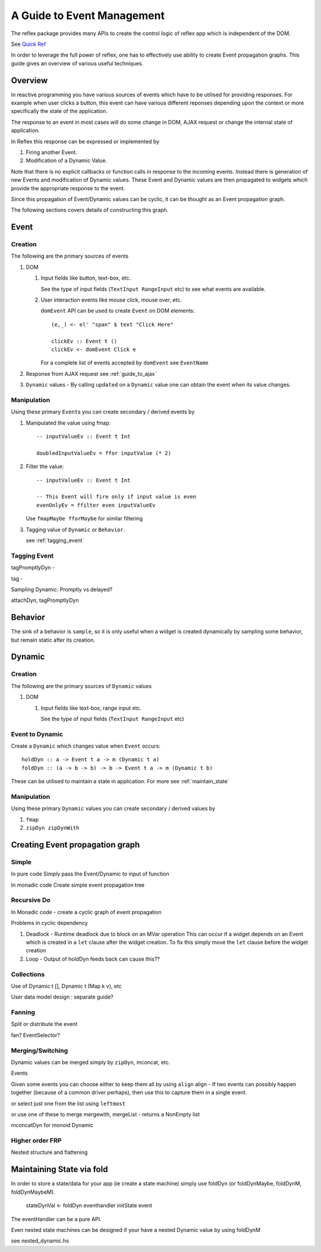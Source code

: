 .. _guide_to_event_management:

A Guide to Event Management
===========================

The reflex package provides many APIs to create the control logic of reflex app
which is independent of the DOM.

See `Quick Ref <https://github.com/reflex-frp/reflex/blob/develop/Quickref.md>`_

In order to leverage the full power of reflex, one has to effectively use
ability to create Event propagation graphs. This guide gives an overview of
various useful techniques.

Overview
--------

In reactive programming you have various sources of events
which have to be utilised for providing responses. For example when user clicks a
button, this event can have various different reponses depending
upon the context or more specifically the state of the application.

The response to an event in most cases will do some change in DOM, AJAX request or
change the internal state of application.

In Reflex this response can be expressed or implemented by

1. Firing another Event.
2. Modification of a Dynamic Value.

Note that there is no explicit callbacks or function calls in response to the
incoming events. Instead there is generation of new Events and modification of
Dynamic values. These Event and Dynamic values are then propagated to widgets
which provide the appropriate response to the event.

Since this propagation of Event/Dynamic values can be cyclic, it can be thought
as an Event propagation graph.

The following sections covers details of constructing this graph.

Event
-----

Creation
~~~~~~~~

The following are the primary sources of events

#. DOM

   #. Input fields like button, text-box, etc.

      See the type of input fields (``TextInput RangeInput`` etc)
      to see what events are available.

   #. User interaction events like mouse click, mouse over, etc.

      ``domEvent`` API can be used to create ``Event`` on DOM elements::

        (e,_) <- el' "span" $ text "Click Here"

        clickEv :: Event t ()
        clickEv <- domEvent Click e

      For a complete list of events accepted by ``domEvent`` see ``EventName``

      .. todo:: Add a link to haddock

#. Response from AJAX request
   see :ref:`guide_to_ajax`

#. ``Dynamic`` values - By calling ``updated`` on a ``Dynamic`` value one can obtain the event
   when its value changes.

Manipulation
~~~~~~~~~~~~

Using these primary ``Event``\s you can create secondary / derived events by

#. Manipulated the value using fmap::

    -- inputValueEv :: Event t Int

    doubledInputValueEv = ffor inputValue (* 2)

#. Filter the value::

    -- inputValueEv :: Event t Int

    -- This Event will fire only if input value is even
    evenOnlyEv = ffilter even inputValueEv

   Use ``fmapMaybe fforMaybe`` for similar filtering

#. Tagging value of ``Dynamic`` or ``Behavior``.

   see :ref:`tagging_event`

.. _tagging_event:

Tagging Event
~~~~~~~~~~~~~

tagPromptlyDyn -

tag -

Sampling Dynamic: Promptly vs delayed?

attachDyn, tagPromptlyDyn


Behavior
--------

The sink of a behavior is ``sample``, so it is only useful when a widget is created
dynamically by sampling some behavior, but remain static after its creation.


Dynamic
-------

Creation
~~~~~~~~

The following are the primary sources of ``Dynamic`` values

#. DOM

   #. Input fields like text-box, range input etc.

      See the type of input fields (``TextInput RangeInput`` etc)

Event to Dynamic
~~~~~~~~~~~~~~~~

Create a ``Dynamic`` which changes value when ``Event`` occurs::

  holdDyn :: a -> Event t a -> m (Dynamic t a)
  foldDyn :: (a -> b -> b) -> b -> Event t a -> m (Dynamic t b)

These can be utilised to maintain a state in application.
For more see :ref:`maintain_state`

Manipulation
~~~~~~~~~~~~

Using these primary ``Dynamic`` values you can create secondary / derived values by

#. ``fmap``

#. ``zipDyn zipDynWith``


Creating Event propagation graph
--------------------------------

Simple
~~~~~~

In pure code
Simply pass the Event/Dynamic to input of function

In monadic code
Create simple event propagation tree

Recursive Do
~~~~~~~~~~~~

In Monadic code - create a cyclic graph of event propagation


Problems in cyclic dependency

#. Deadlock - Runtime deadlock due to block on an MVar operation
   This can occur if a widget depends on an Event which is created
   in a ``let`` clause after the widget creation.
   To fix this simply move the ``let`` clause before the widget creation

#. Loop - Output of holdDyn feeds back can cause this??

Collections
~~~~~~~~~~~

Use of Dynamic t [], Dynamic t (Map k v), etc

User data model design : separate guide?

Fanning
~~~~~~~

Split or distribute the event

fan? EventSelector?

Merging/Switching
~~~~~~~~~~~~~~~~~

Dynamic values can be merged simply by ``zipDyn``, mconcat, etc.

Events

Given some events you can choose either to keep them all by using ``align``
align - If two events can possibly happen together (because of a common driver
perhaps), then use this to capture them in a single event.

or select just one from the list using ``leftmost``

or use one of these to merge
mergewith, mergeList - returns a NonEmpty list


mconcatDyn for monoid Dynamic

Higher order FRP
~~~~~~~~~~~~~~~~

Nested structure and flattening


.. _maintain_state:

Maintaining State via fold
--------------------------

In order to store a state/data for your app (ie create a state machine) simply
use foldDyn (or foldDynMaybe, foldDynM, foldDynMaybeM).

  stateDynVal <- foldDyn eventhandler initState event

The eventHandler can be a pure API.

Even nested state machines can be designed if your have a nested Dynamic value
by using foldDynM

see nested_dynamic.hs


.. Push/Pull APIs?

.. Note from Divam - The ``Reflex`` typeclass provides functions which I think
  are not important discussing here?
  Similarly MonadSample, MonadHold are not relevant in introduction
  They are relevant in QuickRef which lists the API and their constraints



..
  Simple Reflex stuff guide, no DOM related stuff here.

  https://www.reddit.com/r/reflexfrp/comments/3bocn9/how_to_extract_the_current_value_from_a_text_box/

  Event is probably as you understand it, discrete events. Behavior's are values which change over time (but you don't know when they changed)
  and a Dynamic is Event + Behavior, values which change over time, and you're notified when they change, too.
  The problem with your example, is that omg is not an Event, Behavior or Dynamic but just a String (so it will never change).
  What you might want to do is tag the event with the value from the text box like this:
  omg <- mapDyn (\t -> "myUrl/" ++ t ++ "/me") value questionBox
  dyn <- mkAsyncDyn "default" $ tag (current omg) insertEvent
  This way omg is a Dynamic, so it can change over time. Then we tag the event with the value of the behavior current omg.
  (Note that if we used directly tagDyn omg insertEvent the event would fire both when omg changed as well as when the button was clicked, which is not what we want)
  mkAsyncDyn :: MonadWidget t m => T.Text -> Event t String -> m (Dynamic t (Maybe T.Text))
  mkAsyncDyn defaultValue event = do
    ev <- performRequestAsync $ fmap (\url -> xhrRequest "GET" url def) event
    holdDyn (Just defaultValue) $ fmap _xhrResponse_body ev
  So the takeaway here is that for values to update they need to be reactive type (Event, Behavior, Dynamic), sample is almost never what you want to do.


  https://www.reddit.com/r/reflexfrp/comments/4nyteu/joindyn_and_eboth/
  http://anderspapitto.com/posts/2016-11-09-efficient-updates-of-sum-types-in-reflex.html

